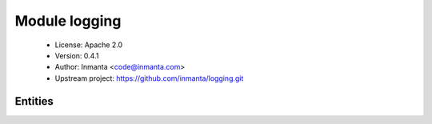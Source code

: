 Module logging
==============

 * License: Apache 2.0
 * Version: 0.4.1
 * Author: Inmanta <code@inmanta.com>
 * Upstream project: https://github.com/inmanta/logging.git

Entities
--------

.. inmanta:entity:: logging::LogDir

   Parents: :inmanta:entity:`std::Entity`

   Models a log file in the configuration model
   

   .. inmanta:attribute:: string logging::LogDir.matches='.*\\.log'


   .. inmanta:attribute:: string logging::LogDir.path


   .. inmanta:attribute:: string logging::LogDir.name


   .. inmanta:attribute:: string logging::LogDir.type=''


   .. inmanta:attribute:: string logging::LogDir.priority


   .. inmanta:attribute:: string logging::LogDir.tag=''


   .. inmanta:relation:: std::Host logging::LogDir.host [1]

      other end: :inmanta:relation:`std::Host.log_dirs [0:\*]<std::Host.log_dirs>`

   The following implements statements select implementations for this entity:

      * :inmanta:implementation:`std::none`


.. inmanta:entity:: logging::LogFile

   Parents: :inmanta:entity:`std::Entity`

   Models a log file in the configuration model
   

   .. inmanta:attribute:: string logging::LogFile.type=''


   .. inmanta:attribute:: string logging::LogFile.path


   .. inmanta:attribute:: string logging::LogFile.tag=''


   .. inmanta:relation:: std::Host logging::LogFile.host [1]

      other end: :inmanta:relation:`std::Host.log_files [0:\*]<std::Host.log_files>`

   The following implements statements select implementations for this entity:

      * :inmanta:implementation:`std::none`

